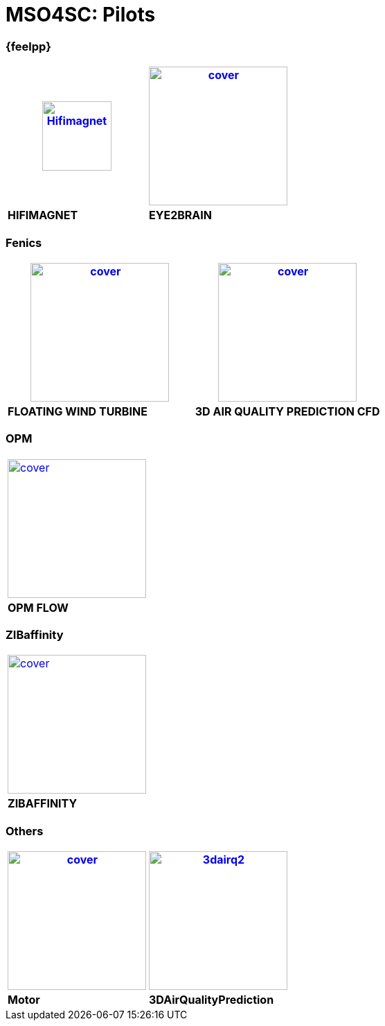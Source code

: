 = MSO4SC: Pilots

[feelpp]
=== {feelpp}

[col="2*",halign=left]
|===
^.^|xref:feelpp::hifimagnet/README.adoc[image:covers/hifimagnet/cover.png[width=100,height=100,alt=Hifimagnet,halign=center]] | xref:feelpp::eye2brain/README.adoc[image:covers/eye2brain/cover.png[width=200,halign=center]]

^.^| *HIFIMAGNET*	| *EYE2BRAIN*
|===




=== Fenics

|===
^.^| xref:pilots:ROOT:fenics/floatingwindturbine/README.adoc[image:covers/floatingwindturbine/cover.png[width=200]] | xref:pilots:ROOT:fenics/3dairqualitypredictioncfd/README.adoc[image:covers/3dairqualitypredictioncfd/cover.png[width=200]]

^.^| *FLOATING WIND TURBINE*	| *3D AIR QUALITY PREDICTION CFD*
|===


=== OPM

|===
| xref:pilots:ROOT:opm/opm-flow/pilot-description.adoc[image:covers/opm-flow/cover.png[width=200]]
^.^| *OPM FLOW*
|===

=== ZIBaffinity

|===
| xref:pilots:ROOT:zibaffinity/zibaffinity-bindingaffinity/README.adoc[image:covers/zibaffinity/cover.png[width=200]]
^.^| *ZIBAFFINITY*
|===

=== Others

|===
| xref:pilots:ROOT:others/motor/README.adoc[image:covers/motor/cover.png[width=200]] | xref:pilots:ROOT:3DAirQualityPrediction/README.adoc[image:covers/3dairq/3dairq2.png[width=200]]

^.^| *Motor* | *3DAirQualityPrediction*
|===

